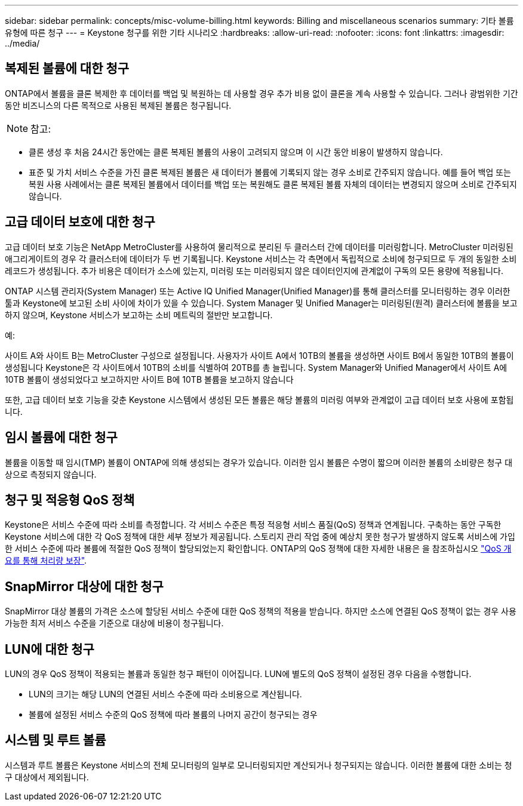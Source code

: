 ---
sidebar: sidebar 
permalink: concepts/misc-volume-billing.html 
keywords: Billing and miscellaneous scenarios 
summary: 기타 볼륨 유형에 따른 청구 
---
= Keystone 청구를 위한 기타 시나리오
:hardbreaks:
:allow-uri-read: 
:nofooter: 
:icons: font
:linkattrs: 
:imagesdir: ../media/




== 복제된 볼륨에 대한 청구

ONTAP에서 볼륨을 클론 복제한 후 데이터를 백업 및 복원하는 데 사용할 경우 추가 비용 없이 클론을 계속 사용할 수 있습니다. 그러나 광범위한 기간 동안 비즈니스의 다른 목적으로 사용된 복제된 볼륨은 청구됩니다.


NOTE: 참고:

* 클론 생성 후 처음 24시간 동안에는 클론 복제된 볼륨의 사용이 고려되지 않으며 이 시간 동안 비용이 발생하지 않습니다.
* 표준 및 가치 서비스 수준을 가진 클론 복제된 볼륨은 새 데이터가 볼륨에 기록되지 않는 경우 소비로 간주되지 않습니다. 예를 들어 백업 또는 복원 사용 사례에서는 클론 복제된 볼륨에서 데이터를 백업 또는 복원해도 클론 복제된 볼륨 자체의 데이터는 변경되지 않으며 소비로 간주되지 않습니다.




== 고급 데이터 보호에 대한 청구

고급 데이터 보호 기능은 NetApp MetroCluster를 사용하여 물리적으로 분리된 두 클러스터 간에 데이터를 미러링합니다. MetroCluster 미러링된 애그리게이트의 경우 각 클러스터에 데이터가 두 번 기록됩니다. Keystone 서비스는 각 측면에서 독립적으로 소비에 청구되므로 두 개의 동일한 소비 레코드가 생성됩니다. 추가 비용은 데이터가 소스에 있는지, 미러링 또는 미러링되지 않은 데이터인지에 관계없이 구독의 모든 용량에 적용됩니다.

ONTAP 시스템 관리자(System Manager) 또는 Active IQ Unified Manager(Unified Manager)를 통해 클러스터를 모니터링하는 경우 이러한 툴과 Keystone에 보고된 소비 사이에 차이가 있을 수 있습니다. System Manager 및 Unified Manager는 미러링된(원격) 클러스터에 볼륨을 보고하지 않으며, Keystone 서비스가 보고하는 소비 메트릭의 절반만 보고합니다.

.예:
사이트 A와 사이트 B는 MetroCluster 구성으로 설정됩니다. 사용자가 사이트 A에서 10TB의 볼륨을 생성하면 사이트 B에서 동일한 10TB의 볼륨이 생성됩니다 Keystone은 각 사이트에서 10TB의 소비를 식별하여 20TB를 총 늘립니다. System Manager와 Unified Manager에서 사이트 A에 10TB 볼륨이 생성되었다고 보고하지만 사이트 B에 10TB 볼륨을 보고하지 않습니다

또한, 고급 데이터 보호 기능을 갖춘 Keystone 시스템에서 생성된 모든 볼륨은 해당 볼륨의 미러링 여부와 관계없이 고급 데이터 보호 사용에 포함됩니다.



== 임시 볼륨에 대한 청구

볼륨을 이동할 때 임시(TMP) 볼륨이 ONTAP에 의해 생성되는 경우가 있습니다. 이러한 임시 볼륨은 수명이 짧으며 이러한 볼륨의 소비량은 청구 대상으로 측정되지 않습니다.



== 청구 및 적응형 QoS 정책

Keystone은 서비스 수준에 따라 소비를 측정합니다. 각 서비스 수준은 특정 적응형 서비스 품질(QoS) 정책과 연계됩니다. 구축하는 동안 구독한 Keystone 서비스에 대한 각 QoS 정책에 대한 세부 정보가 제공됩니다. 스토리지 관리 작업 중에 예상치 못한 청구가 발생하지 않도록 서비스에 가입한 서비스 수준에 따라 볼륨에 적절한 QoS 정책이 할당되었는지 확인합니다. ONTAP의 QoS 정책에 대한 자세한 내용은 을 참조하십시오 link:https://docs.netapp.com/us-en/ontap/performance-admin/guarantee-throughput-qos-task.html["QoS 개요를 통해 처리량 보장"^].



== SnapMirror 대상에 대한 청구

SnapMirror 대상 볼륨의 가격은 소스에 할당된 서비스 수준에 대한 QoS 정책의 적용을 받습니다. 하지만 소스에 연결된 QoS 정책이 없는 경우 사용 가능한 최저 서비스 수준을 기준으로 대상에 비용이 청구됩니다.



== LUN에 대한 청구

LUN의 경우 QoS 정책이 적용되는 볼륨과 동일한 청구 패턴이 이어집니다. LUN에 별도의 QoS 정책이 설정된 경우 다음을 수행합니다.

* LUN의 크기는 해당 LUN의 연결된 서비스 수준에 따라 소비용으로 계산됩니다.
* 볼륨에 설정된 서비스 수준의 QoS 정책에 따라 볼륨의 나머지 공간이 청구되는 경우




== 시스템 및 루트 볼륨

시스템과 루트 볼륨은 Keystone 서비스의 전체 모니터링의 일부로 모니터링되지만 계산되거나 청구되지는 않습니다. 이러한 볼륨에 대한 소비는 청구 대상에서 제외됩니다.
